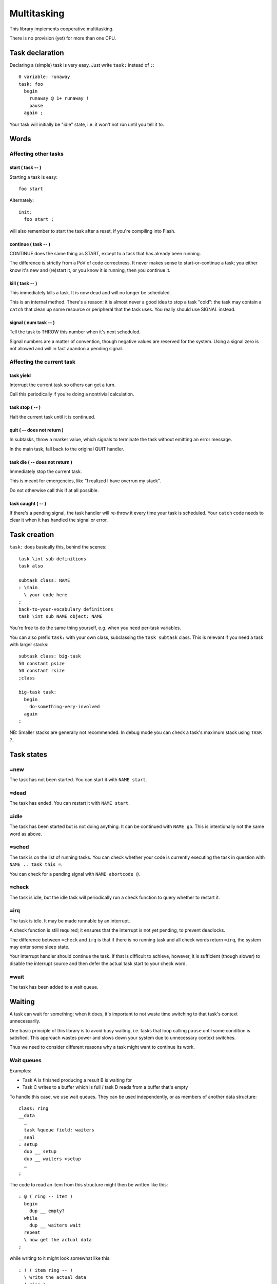 ============
Multitasking
============

This library implements cooperative multitasking.

There is no provision (yet) for more than one CPU.

++++++++++++++++
Task declaration
++++++++++++++++

Declaring a (simple) task is very easy.
Just write ``task:`` instead of ``:``::

    0 variable: runaway
    task: foo
      begin
        runaway @ 1+ runaway !
        pause
      again ;

Your task will initially be "idle" state, i.e. it won't not run until
you tell it to.

+++++
Words
+++++

Affecting other tasks
=====================

start ( task -- )
+++++++++++++++++

Starting a task is easy::

    foo start

Alternately::

    init:
      foo start ;

will also remember to start the task after a reset, if you're compiling
into Flash.

continue ( task -- )
++++++++++++++++++++

CONTINUE does the same thing as START, except to a task that has already
been running.

The difference is strictly from a PoV of code correctness. It never makes
sense to start-or-continue a task; you either know it's new and (re)start
it, or you know it is running, then you continue it.

\kill ( task -- )
+++++++++++++++++

This immediately kills a task. It is now dead and will no longer be scheduled.

This is an internal method. There's a reason: it is almost never a good idea to
stop a task "cold": the task may contain a ``catch`` that clean up some
resource or peripheral that the task uses. You really should use SIGNAL
instead.

signal ( num task -- )
++++++++++++++++++++++

Tell the task to THROW this number when it's next scheduled.

Signal numbers are a matter of convention, though negative values are
reserved for the system. Using a signal zero is not allowed and will in
fact abandon a pending signal.

Affecting the current task
==========================

task yield
++++++++++

Interrupt the current task so others can get a turn.

Call this periodically if you're doing a nontrivial calculation.

task stop ( -- )
++++++++++++++++

Halt the current task until it is continued.

quit ( -- does not return )
+++++++++++++++++++++++++++

In subtasks, throw a marker value, which signals to terminate the task
without emitting an error message.

In the main task, fall back to the original QUIT handler.

task \die ( -- does not return )
++++++++++++++++++++++++++++++++

Immediately stop the current task.

This is meant for emergencies, like "I realized I have overrun my stack".

Do not otherwise call this if at all possible.

task caught ( -- )
++++++++++++++++++

If there's a pending signal, the task handler will re-throw it every time
your task is scheduled. Your ``catch`` code needs to clear it when it has
handled the signal or error.

+++++++++++++
Task creation
+++++++++++++

``task:`` does basically this, behind the scenes::

    task \int sub definitions
    task also

    subtask class: NAME
    : \main 
      \ your code here
    ;
    back-to-your-vocabulary definitions
    task \int sub NAME object: NAME

You're free to do the same thing yourself, e.g. when you need per-task variables.

You can also prefix ``task:`` with your own class, subclassing the ``task
subtask`` class. This is relevant if you need a task with larger stacks::

    subtask class: big-task
    50 constant psize
    50 constant rsize
    ;class

    big-task task: 
      begin
        do-something-very-involved
      again
    ;

NB: Smaller stacks are generally not recommended. In debug mode you can
check a task's maximum stack using ``TASK ?``.


+++++++++++
Task states
+++++++++++

=new
====

The task has not been started. You can start it with ``NAME start``.

=dead
=====

The task has ended. You can restart it with ``NAME start``.

=idle
=====

The task has been started but is not doing anything. It can be continued
with ``NAME go``. This is intentionally not the same word as above.

=sched
======

The task is on the list of running tasks. You can check whether your code
is currently executing the task in question with ``NAME .. task this =``.

You can check for a pending signal with ``NAME abortcode @``.

=check
======

The task is idle, but the idle task will periodically run a check function
to query whether to restart it.

=irq
====

The task is idle. It may be made runnable by an interrupt.

A check function is still required; it ensures that the interrupt is not
yet pending, to prevent deadlocks.

The difference between ``=check`` and ``irq`` is that if there is no
running task and all check words return ``=irq``, the system may enter
some sleep state.

Your interrupt handler should continue the task. If that is difficult to
achieve, however, it is sufficient (though slower) to disable the interrupt
source and then defer the actual task start to your check word.

=wait
=====

The task has been added to a wait queue.

+++++++
Waiting
+++++++

A task can wait for something; when it does, it's important to not waste
time switching to that task's context unnecessarily.

One basic principle of this library is to avoid busy waiting, i.e.
tasks that loop calling ``pause`` until some condition is satisfied.
This approach wastes power and slows down your system due to unnecessary
context switches.

Thus we need to consider different reasons why a task might want to
continue its work.

Wait queues
===========

Examples:

* Task A is finished producing a result B is waiting for

* Task C writes to a buffer which is full / task D reads from a buffer
  that's empty

To handle this case, we use wait queues. They can be used independently, or
as members of another data structure::

    class: ring
    __data
      …
      task %queue field: waiters
    __seal
    : setup
      dup __ setup
      dup __ waiters >setup
      …
    ;

The code to read an item from this structure might then be written like this::

    : @ ( ring -- item )
      begin
        dup __ empty?
      while
        dup __ waiters wait
      repeat
      \ now get the actual data
    ;

while writing to it might look somewhat like this::

    : ! ( item ring -- )
      \ write the actual data
      ( ring ) 
      __ one \ wake up one reader
    ;

You always need to loop on the condition because it could be false again by
the time the scheduler gets around to your task.

You might need to do the same thing in reverse for the "buffer full"
condition.

Words
+++++

one ( queue -- )
----------------

Wake up one task from the queue, if there is one.

Currently this is the first task, but you should not depend on that.

all ( queue -- )
----------------

Wake up all tasks from the queue, emptying it.

This basically calls ``pop`` until the queue is empty. New tasks arriving
during execution of this word, perhaps due to an interrupt, are also
(re)started.

wait ( queue -- )
-----------------

Insert the current task into the queue.

add ( task queue -- )
---------------------

Insert some other task into the queue.

External signals, no interrupt
==============================

This situation looks like busy waiting. However, it uses a separate check
function to monitor the signal which doesn't require a separate task switch.

To do this, you register a check word. That word is periodically run by the
idle task and will re-enable your task when it is ready.

A simple example::

    : xkey? drop key? ;
    task: echo
      begin
        0 task wait: xkey?
        key emit
      again

    init:
      echo start
    ;

The check word must consume the argument (zero, in this example) and return
a flag whether to schedule the task.

Check functions must be short and to the point. They must never call
``throw`` and cannot themselves wait for anything. However, we pass the
address of "their" task to them, thus they may change its state
themselves if necessary::

    task also
    : deadpoll ( task arg -- task flag )
      drop
      42  over %cls signal
      0
    ;

This is helpful e.g. when the check function reads a status register. it
can decide whether to proceed or abort its task based on the register's
error flags.

Whenever a check function is active, the system will not be allowed to
sleep. If possible, you should register an IRQ function instead.


Words
+++++

wait: ( arg "name" )
--------------------

Sleep until calling the named word (with the argument on the stack) results
in non-zero.

The signature of the word NAME must be ``( taskptr arg -- taskptr flag )``.

NAME is called with interrupts enabled.

(wait) ( arg xt )
-----------------

As ``wait:``, but expects the word's execution token on the stack instead
of searching for it.


External signals, interrupts
============================

This is the ideal situation for handling external signals because the
system is able to halt the processor if no other work is going on.

Interrupt handling is a multi-step process. It somewhat differs depending
on whether the CPU has level- or edge-triggered interrupts.

Level-triggered means, basically, that if you interrupt handler doesn't
disable the interrupt somehow it will be called again immediately
thereafter. If your handler doesn't disable the interrupt, your system will
become unresponsive.

Edge-triggered interrupts, on the other hand, only fire once. If your
handler doesn't disable the interrupt, your system will not recognize it
again and will become unresponsive, albeit only with respect to this
particular event instead of in general.

Interrupt handling
++++++++++++++++++

First, install an interrupt handler. Consult your CPU manual on which
interrupt to use, set the corresponding ``irq-*`` variable to your handler,
then set up your hardware to produce interrupts.

Second, write a check word. This is particularly important for
edge-triggered interrupts, even more so when they may have multiple
sources.

Interrupt check words are called with interrupts disabled. Their job is
to ensure that no interrupt is missed (the interrupt handler is not called)
and your task continues (the interrupt handler executed already).

Then, your task should enable the device's interrupt and wait.

Interrupt handling is fraught with race conditions.
Consider this situation:

* You install an interrupt handler.

* You enable the interrupt.

* The condition is met instantly, the handler runs. It does whatever needs
  doing and disables your interrupt.

* Your main code tells the system to wait for the interrupt. As that already
  happened, your code is not scheduled.

We mitigate this by teaching the check word to also return ``true`` if the
interrupt already happened.

Words
+++++

irq: ( arg "name" -- flag)
--------------------------

Sleep until calling the named word (with the argument on the stack) returns
a non-zero.

The signature of the word NAME must be ``( taskptr arg -- taskptr flag )``.

NAME is called with interrupts disabled.


(irq) ( arg xt )
-----------------

As ``irq:``, but expects the word's execution token on the stack instead
of searching for it.


++++++++++++++++++
Differences to F83
++++++++++++++++++

F83 has a ``task:`` word that establishes a memory range for stacks plus
user area, and an inline ``activate`` that returns from within a word but
starts a task for running the rest of it.

That's a sub-optimal idea for a couple of reasons.

* the return stack size is fixed, which wastes memory.

* jumping out of a possibly-complex word is dangerous.

* why would you want different words to refer to a task vs. the way you
  start it?

* structured per-task storage would be nice.

* what happens when your word aborts, or runs off the end? Answer: Your
  program crashes. Forcing every task's main word to handle that by itself
  ends up being buggy and wastes memory.

* you want to introspect which tasks are doing what.
